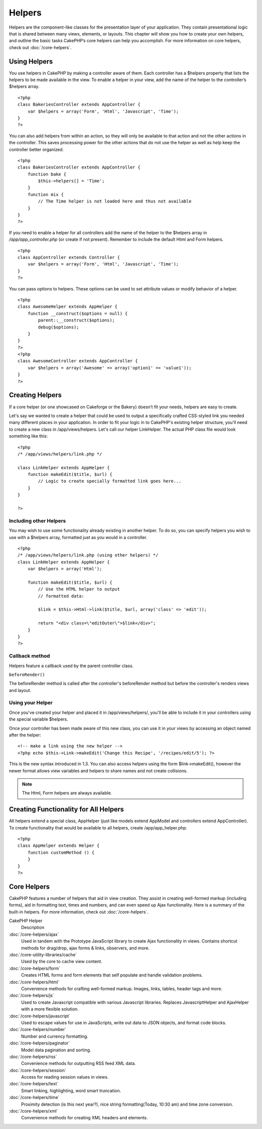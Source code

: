 Helpers
#######

Helpers are the component-like classes for the presentation layer
of your application. They contain presentational logic that is
shared between many views, elements, or layouts. This chapter will
show you how to create your own helpers, and outline the basic
tasks CakePHP’s core helpers can help you accomplish. For more
information on core helpers, check out
:doc:`/core-helpers`.

Using Helpers
=============

You use helpers in CakePHP by making a controller aware of them.
Each controller has a $helpers property that lists the helpers to
be made available in the view. To enable a helper in your view, add
the name of the helper to the controller’s $helpers array.

::

    <?php
    class BakeriesController extends AppController {
        var $helpers = array('Form', 'Html', 'Javascript', 'Time');
    }
    ?>

You can also add helpers from within an action, so they will only
be available to that action and not the other actions in the
controller. This saves processing power for the other actions that
do not use the helper as well as help keep the controller better
organized.

::

    <?php
    class BakeriesController extends AppController {
        function bake {
            $this->helpers[] = 'Time';
        }
        function mix {
            // The Time helper is not loaded here and thus not available
        }
    }
    ?>

If you need to enable a helper for all controllers add the name of
the helper to the $helpers array in */app/app\_controller.php* (or
create if not present). Remember to include the default Html and
Form helpers.

::

    <?php
    class AppController extends Controller {
        var $helpers = array('Form', 'Html', 'Javascript', 'Time');
    }
    ?>

You can pass options to helpers. These options can be used to set
attribute values or modify behavior of a helper.

::

    <?php
    class AwesomeHelper extends AppHelper {
        function __construct($options = null) {
            parent::__construct($options);
            debug($options);
        }
    }
    ?>
    <?php
    class AwesomeController extends AppController {
        var $helpers = array('Awesome' => array('option1' => 'value1'));
    }
    ?>


Creating Helpers
================

If a core helper (or one showcased on Cakeforge or the Bakery)
doesn’t fit your needs, helpers are easy to create.

Let's say we wanted to create a helper that could be used to output
a specifically crafted CSS-styled link you needed many different
places in your application. In order to fit your logic in to
CakePHP's existing helper structure, you'll need to create a new
class in /app/views/helpers. Let's call our helper LinkHelper. The
actual PHP class file would look something like this:

::

    <?php
    /* /app/views/helpers/link.php */
    
    class LinkHelper extends AppHelper {
        function makeEdit($title, $url) {
            // Logic to create specially formatted link goes here...
        }
    }
    
    ?>

Including other Helpers
~~~~~~~~~~~~~~~~~~~~~~~

You may wish to use some functionality already existing in another
helper. To do so, you can specify helpers you wish to use with a
$helpers array, formatted just as you would in a controller.

::

    <?php
    /* /app/views/helpers/link.php (using other helpers) */
    class LinkHelper extends AppHelper {
        var $helpers = array('Html');
    
        function makeEdit($title, $url) {
            // Use the HTML helper to output
            // formatted data:
    
            $link = $this->Html->link($title, $url, array('class' => 'edit'));
    
            return "<div class=\"editOuter\">$link</div>";
        }
    }
    ?>

Callback method
~~~~~~~~~~~~~~~

Helpers feature a callback used by the parent controller class.

``beforeRender()``

The beforeRender method is called after the controller's
beforeRender method but before the controller's renders views and
layout.

.. _using-helpers:

Using your Helper
~~~~~~~~~~~~~~~~~

Once you've created your helper and placed it in
/app/views/helpers/, you'll be able to include it in your
controllers using the special variable $helpers.

Once your controller has been made aware of this new class, you can
use it in your views by accessing an object named after the
helper:

::

    <!-- make a link using the new helper -->
    <?php echo $this->Link->makeEdit('Change this Recipe', '/recipes/edit/5'); ?>

This is the new syntax introduced in 1.3. You can also access
helpers using the form $link->makeEdit(), however the newer format
allows view variables and helpers to share names and not create
collisions.

.. note::

    The Html, Form helpers are always available.

Creating Functionality for All Helpers
======================================

All helpers extend a special class, AppHelper (just like models
extend AppModel and controllers extend AppController). To create
functionality that would be available to all helpers, create
/app/app\_helper.php.

::

    <?php
    class AppHelper extends Helper {
        function customMethod () {
        }
    }
    ?>

Core Helpers
============

CakePHP features a number of helpers that aid in view creation.
They assist in creating well-formed markup (including forms), aid
in formatting text, times and numbers, and can even speed up Ajax
functionality. Here is a summary of the built-in helpers. For more
information, check out :doc:`/core-helpers`.

CakePHP Helper
	Description
:doc:`/core-helpers/ajax`
    Used in tandem with the Prototype JavaScript library to create Ajax
    functionality in views. Contains shortcut methods for drag/drop,
    ajax forms & links, observers, and more.
:doc:`/core-utility-libraries/cache`
    Used by the core to cache view content.
:doc:`/core-helpers/form`
    Creates HTML forms and form elements that self populate and handle
    validation problems.
:doc:`/core-helpers/html`
    Convenience methods for crafting well-formed markup. Images, links,
    tables, header tags and more.
:doc:`/core-helpers/js`
    Used to create Javascript compatible with various Javascript
    libraries. Replaces JavascriptHelper and AjaxHelper with a more
    flexible solution.
:doc:`/core-helpers/javascript`
    Used to escape values for use in JavaScripts, write out data to
    JSON objects, and format code blocks.
:doc:`/core-helpers/number`
    Number and currency formatting.
:doc:`/core-helpers/paginator`
    Model data pagination and sorting.
:doc:`/core-helpers/rss`
    Convenience methods for outputting RSS feed XML data.
:doc:`/core-helpers/session`
    Access for reading session values in views.
:doc:`/core-helpers/text`
    Smart linking, highlighting, word smart truncation.
:doc:`/core-helpers/time`
    Proximity detection (is this next year?), nice string
    formatting(Today, 10:30 am) and time zone conversion.
:doc:`/core-helpers/xml`
    Convenience methods for creating XML headers and elements.
